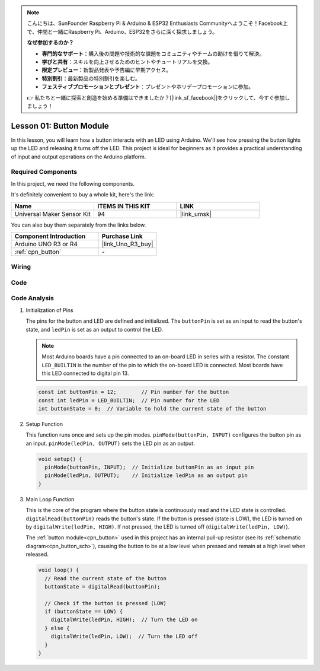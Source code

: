 .. note::

    こんにちは、SunFounder Raspberry Pi & Arduino & ESP32 Enthusiasts Communityへようこそ！Facebook上で、仲間と一緒にRaspberry Pi、Arduino、ESP32をさらに深く探求しましょう。

    **なぜ参加するのか？**

    - **専門的なサポート**：購入後の問題や技術的な課題をコミュニティやチームの助けを借りて解決。
    - **学びと共有**：スキルを向上させるためのヒントやチュートリアルを交換。
    - **限定プレビュー**：新製品発表や予告編に早期アクセス。
    - **特別割引**：最新製品の特別割引を楽しむ。
    - **フェスティブプロモーションとプレゼント**：プレゼントやホリデープロモーションに参加。

    👉 私たちと一緒に探索と創造を始める準備はできましたか？[|link_sf_facebook|]をクリックして、今すぐ参加しましょう！

.. _uno_lesson01_button:

Lesson 01: Button Module
==================================

In this lesson, you will learn how a button interacts with an LED using Arduino. We'll see how pressing the button lights up the LED and releasing it turns off the LED. This project is ideal for beginners as it provides a practical understanding of input and output operations on the Arduino platform.

Required Components
---------------------------

In this project, we need the following components. 

It's definitely convenient to buy a whole kit, here's the link: 

.. list-table::
    :widths: 20 20 20
    :header-rows: 1

    *   - Name	
        - ITEMS IN THIS KIT
        - LINK
    *   - Universal Maker Sensor Kit
        - 94
        - |link_umsk|

You can also buy them separately from the links below.

.. list-table::
    :widths: 30 20
    :header-rows: 1

    *   - Component Introduction
        - Purchase Link

    *   - Arduino UNO R3 or R4
        - |link_Uno_R3_buy|
    *   - :ref:`cpn_button`
        - \-
        

Wiring
---------------------------

.. image:: img/Lesson_01_Button_Module_uno_bb.png
    :width: 100%


Code
---------------------------

.. raw:: html

    <iframe src=https://create.arduino.cc/editor/sunfounder01/2249707e-73aa-400b-8141-15424c291f44/preview?embed style="height:510px;width:100%;margin:10px 0" frameborder=0></iframe>

Code Analysis
---------------------------

#. Initialization of Pins

   The pins for the button and LED are defined and initialized. The ``buttonPin`` is set as an input to read the button's state, and ``ledPin`` is set as an output to control the LED.

   .. note::
      Most Arduino boards have a pin connected to an on-board LED in series with a resistor. The constant ``LED_BUILTIN`` is the number of the pin to which the on-board LED is connected. Most boards have this LED connected to digital pin 13.
   
   .. code-block:: arduino

      const int buttonPin = 12;        // Pin number for the button
      const int ledPin = LED_BUILTIN;  // Pin number for the LED
      int buttonState = 0;  // Variable to hold the current state of the button

#. Setup Function

   This function runs once and sets up the pin modes. ``pinMode(buttonPin, INPUT)`` configures the button pin as an input. ``pinMode(ledPin, OUTPUT)`` sets the LED pin as an output.
   
   .. code-block:: arduino

      void setup() {
        pinMode(buttonPin, INPUT);  // Initialize buttonPin as an input pin
        pinMode(ledPin, OUTPUT);    // Initialize ledPin as an output pin
      }

#. Main Loop Function

   This is the core of the program where the button state is continuously read and the LED state is controlled. ``digitalRead(buttonPin)`` reads the button's state. If the button is pressed (state is LOW), the LED is turned on by ``digitalWrite(ledPin, HIGH)``. If not pressed, the LED is turned off (``digitalWrite(ledPin, LOW)``).

   The :ref:`button module<cpn_button>` used in this project has an internal pull-up resistor (see its :ref:`schematic diagram<cpn_button_sch>`), causing the button to be at a low level when pressed and remain at a high level when released.
   
   .. code-block:: arduino

      void loop() {
        // Read the current state of the button
        buttonState = digitalRead(buttonPin);

        // Check if the button is pressed (LOW)
        if (buttonState == LOW) {
          digitalWrite(ledPin, HIGH);  // Turn the LED on
        } else {
          digitalWrite(ledPin, LOW);  // Turn the LED off
        }
      }
